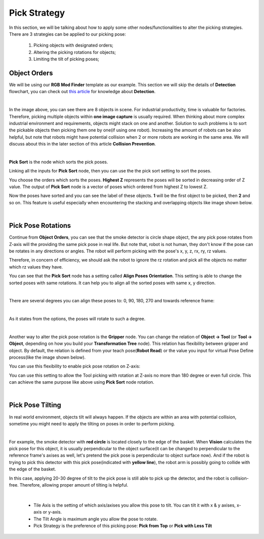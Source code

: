 Pick Strategy 
=========================

In this section, we will be talking about how to apply some other nodes/functionalities to alter the picking strategies. 
There are 3 strategies can be applied to our picking pose:

    #. Picking objects with designated orders;
    #. Altering the picking rotations for objects;
    #. Limiting the tilt of picking poses;

Object Orders
--------------------

We will be using our **RGB Mod Finder** template as our example. This section we will skip the details of **Detection** flowchart, you can check out `this article <https://daoai-robotics-inc-daoai-vision-user-manual.readthedocs-hosted.com/en/latest/complete-vision-guidance/detection/mod-finder/mod-finder-overview.html>`_ for knowledge about **Detection**. 

.. image:: Images/tee.png
    :align: center

|

In the image above, you can see there are 8 objects in scene. For industrial productivity, 
time is valuable for factories. Therefore, picking multiple objects within **one image capture** is usually required. 
When thinking about more complex industrial environment and requirements, objects might stack on one and another. 
Solution to such problems is to sort the pickable objects then picking them one by one(if using one robot). 
Increasing the amount of robots can be also helpful, but note that robots might have potential collision when 2 or more robots are working in the same area. 
We will discuss about this in the later section of this article **Collision Prevention**. 

.. image:: Images/ind_objs.png
    :align: center

|

**Pick Sort** is the node which sorts the pick poses.

.. image:: Images/pick_sort.png
    :align: center

Linking all the inputs for **Pick Sort** node, then you can use the the pick sort setting to sort the poses. 

.. image:: Images/pick_sort_config.png
    :align: center

You choose the orders which sorts the poses. **Highest Z** represents the poses will be sorted in decreasing order of Z value. The output of **Pick Sort** node 
is a vector of poses which ordered from highest Z to lowest Z. 

.. image:: Images/sorted_tees.png
    :align: center

Now the poses have sorted and you can see the label of these objects. **1** will be the first object to be picked, then 
**2** and so on. This feature is 
useful especially when encountering the stacking and overlapping objects like image shown below. 

.. image:: Images/sorted_detectors.png
    :align: center

|

Pick Pose Rotations
------------------------

Continue from **Object Orders**, you can see that the smoke detector is circle shape object, the any pick pose rotates from Z-axis will the providing the 
same pick pose in real life. But note that, robot is not human, they don't know if the pose can be rotates in any directions or angles. The robot will 
perform picking with the pose's x, y, z, rx, ry, rz values. 

.. image:: Images/rz.png
    :align: center

Therefore, in concern of efficiency, we should ask the robot to ignore the rz rotation and pick all the objects no matter which rz values they have.

You can see that the **Pick Sort** node has a setting called **Align Poses Orientation**. 
This setting is able to change the sorted poses with same rotations. It can help you to align all the sorted poses with same x, y direction.

.. image:: Images/align_poses_Orientation.png
    :align: center
|

There are several degrees you can align these poses to: 0, 90, 180, 270 and towards reference frame:

.. image:: Images/degrees.png
    :align: center

|

As it states from the options, the poses will rotate to such a degree. 

.. image:: Images/rotation.png
    :align: center

|

Another way to alter the pick pose rotation is the  **Gripper** node. You can change the relation of **Object -> Tool** (or **Tool -> Object**, depending on how you build your 
**Transformation Tree** node). This relation has flexibility between gripper and object. By default, the relation is defined from your teach pose(**Robot Read**) or the value you input for virtual Pose Define process(like the image shown below). 

.. image:: Images/default_pose_gripper.png
    :align: center

You can use this flexibility to enable pick pose rotation on Z-axis: 

.. image:: Images/pick_pose_rotation_gripper.png
    :align: center

You can use this setting to allow the Tool picking with rotation at Z-axis no more than  180 degree or even full circle. This can achieve the same purpose like above using **Pick Sort** node rotation. 

.. image:: Images/z-rotation.png
    :align: center

|

Pick Pose Tilting
------------------------

In real world environment, objects tilt will always happen. If the objects are within an area with potential collision, sometime you might need to apply the tilting on 
poses in order to perform picking. 

.. image:: Images/tilting_gripper.png
    :align: center
|

For example, the smoke detector with **red circle** is located closely to the edge of the basket. When **Vision** calculates the pick pose for this object, 
it is usually perpendicular to the object surface(it can be changed to perpendicular to the reference frame's axises as well, let's pretend the pick pose is 
perpendicular to object surface now). And if the robot is trying to pick this detector with this pick pose(indicated with **yellow line**), the robot arm is possibly 
going to collide with the edge of the basket. 

In this case, applying 20-30 degree of tilt to the pick pose is still able to pick up the detector, and the robot is collision-free. Therefore, allowing 
proper amount of tilting is helpful. 

.. image:: Images/gripper_tilting_setting.png
    :align: center

|

    * Tile Axis is the setting of which axis/axises you allow this pose to tilt. You can tilt it with x & y axises, x-axis or y-axis.
    * The Tilt Angle is maximum angle you allow the pose to rotate.
    * Pick Strategy is the preference of this picking pose: **Pick from Top** or **Pick with Less Tilt**

